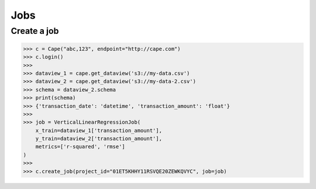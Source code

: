 Jobs
==========

Create a job
------------

.. code-block:: python

    >>> c = Cape("abc,123", endpoint="http://cape.com")
    >>> c.login()
    >>>
    >>> dataview_1 = cape.get_dataview('s3://my-data.csv')
    >>> dataview_2 = cape.get_dataview('s3://my-data-2.csv')
    >>> schema = dataview_2.schema
    >>> print(schema)
    >>> {'transaction_date': 'datetime', 'transaction_amount': 'float'}
    >>>
    >>> job = VerticalLinearRegressionJob(
        x_train=dataview_1['transaction_amount'],
        y_train=dataview_2['transaction_amount'],
        metrics=['r-squared', 'rmse']
    )
    >>>
    >>> c.create_job(project_id="01ET5KHHY11RSVQE20ZEWKQVYC", job=job)